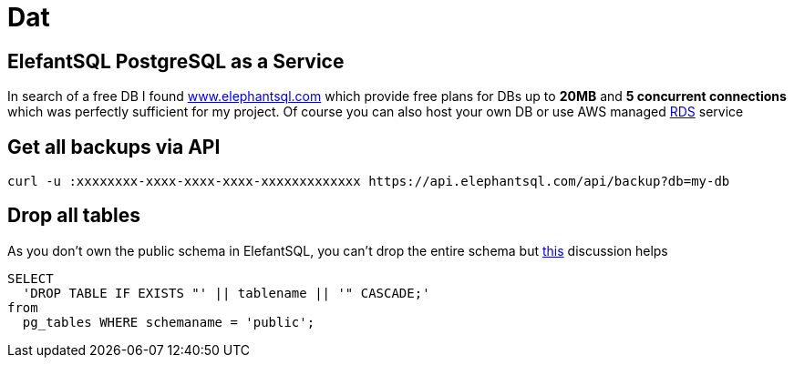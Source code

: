 = Dat

== ElefantSQL PostgreSQL as a Service

In search of a free DB I found https://www.elephantsql.com/[www.elephantsql.com] which provide
free plans for DBs up to *20MB* and *5 concurrent connections* which was perfectly sufficient for my project.
Of course you can also host your own DB or use AWS managed https://aws.amazon.com/rds/?nc1=h_ls[RDS] service

== Get all backups via API

[source,shell script]
----
curl -u :xxxxxxxx-xxxx-xxxx-xxxx-xxxxxxxxxxxxx https://api.elephantsql.com/api/backup?db=my-db
----

== Drop all tables

As you don't own the public schema in ElefantSQL, you can't drop the entire schema but
https://stackoverflow.com/questions/3327312/how-can-i-drop-all-the-tables-in-a-postgresql-database[this] discussion helps

[source,sql]
----
SELECT
  'DROP TABLE IF EXISTS "' || tablename || '" CASCADE;'
from
  pg_tables WHERE schemaname = 'public';
----

